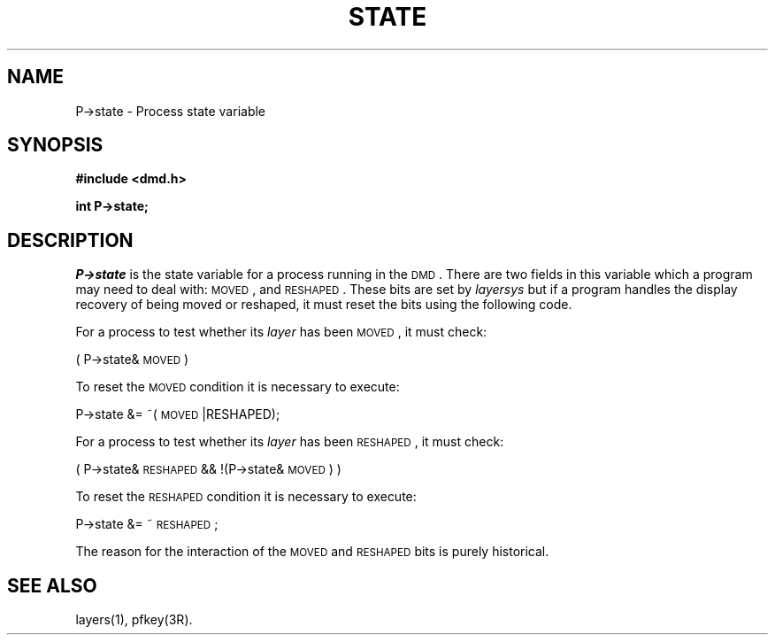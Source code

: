 .\" 
.\"									
.\"	Copyright (c) 1987,1988,1989,1990,1991,1992   AT&T		
.\"			All Rights Reserved				
.\"									
.\"	  THIS IS UNPUBLISHED PROPRIETARY SOURCE CODE OF AT&T.		
.\"	    The copyright notice above does not evidence any		
.\"	   actual or intended publication of such source code.		
.\"									
.\" 
.ds ZZ APPLICATION DEVELOPMENT PACKAGE
.TH STATE 3R
.XE "P->state"
.XE "MOVED"
.XE "RESHAPED"
.SH NAME
P->state \- Process state variable
.SH SYNOPSIS
.B #include <dmd.h>
.sp
.B int P->state;
.SH DESCRIPTION
.I P->state
is the state variable for a process running in the \s-1DMD\s+1.
There are two fields in this variable which a program
may need to deal with:
\s-1MOVED\s+1,
and
\s-1RESHAPED\s+1.
These bits are set by \f2layersys\f1 but if a program handles
the display recovery of being moved or reshaped,
it must reset the bits
using the following code.
.PP
For a process to test whether its \f2layer\f1 has been
\s-1MOVED\s+1 ,
it must check:
.PP
.ft CM
( P->state&\s-1MOVED\s+1 )
.ft R
.PP
To reset the \s-1MOVED\s+1 condition it is necessary to execute:
.PP
.ft CM
P->state &= ~(\s-1MOVED\s+1|RESHAPED);
.ft R
.PP
For a process to test whether its \f2layer\f1 has been
\s-1RESHAPED\s+1,
it must check:
.PP
.ft CM
( P->state&\s-1RESHAPED\s+1 && !(P->state&\s-1MOVED\s+1) )
.ft R
.PP
To reset the \s-1RESHAPED\s+1 condition it is necessary to execute:
.PP
.ft CM
P->state &= ~\s-1RESHAPED\s+1;
.ft R
.PP
The reason for the interaction of the \s-1MOVED\s+1 and \s-1RESHAPED\s+1 bits
is purely historical.
.SH SEE ALSO
layers(1), pfkey(3R).


